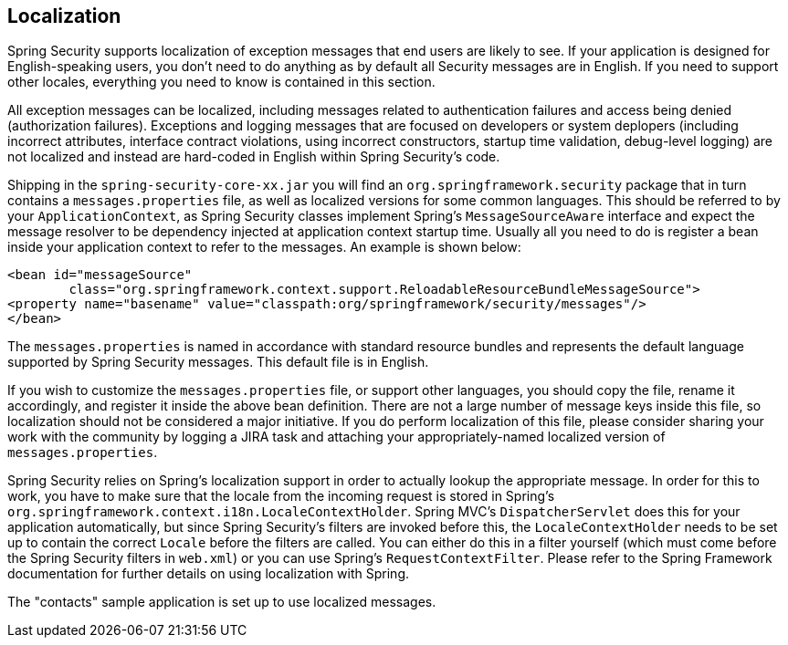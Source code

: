 [[localization]]
== Localization
Spring Security supports localization of exception messages that end users are likely to see.
If your application is designed for English-speaking users, you don't need to do anything as by default all Security messages are in English.
If you need to support other locales, everything you need to know is contained in this section.

All exception messages can be localized, including messages related to authentication failures and access being denied (authorization failures).
Exceptions and logging messages that are focused on developers or system deplopers (including incorrect attributes, interface contract violations, using incorrect constructors, startup time validation, debug-level logging) are not localized and instead are hard-coded in English within Spring Security's code.

Shipping in the `spring-security-core-xx.jar` you will find an `org.springframework.security` package that in turn contains a `messages.properties` file, as well as localized versions for some common languages.
This should be referred to by your `ApplicationContext`, as Spring Security classes implement Spring's `MessageSourceAware` interface and expect the message resolver to be dependency injected at application context startup time.
Usually all you need to do is register a bean inside your application context to refer to the messages.
An example is shown below:

[source,xml]
----
<bean id="messageSource"
	class="org.springframework.context.support.ReloadableResourceBundleMessageSource">
<property name="basename" value="classpath:org/springframework/security/messages"/>
</bean>
----

The `messages.properties` is named in accordance with standard resource bundles and represents the default language supported by Spring Security messages.
This default file is in English.

If you wish to customize the `messages.properties` file, or support other languages, you should copy the file, rename it accordingly, and register it inside the above bean definition.
There are not a large number of message keys inside this file, so localization should not be considered a major initiative.
If you do perform localization of this file, please consider sharing your work with the community by logging a JIRA task and attaching your appropriately-named localized version of `messages.properties`.

Spring Security relies on Spring's localization support in order to actually lookup the appropriate message.
In order for this to work, you have to make sure that the locale from the incoming request is stored in Spring's `org.springframework.context.i18n.LocaleContextHolder`.
Spring MVC's `DispatcherServlet` does this for your application automatically, but since Spring Security's filters are invoked before this, the `LocaleContextHolder` needs to be set up to contain the correct `Locale` before the filters are called.
You can either do this in a filter yourself (which must come before the Spring Security filters in `web.xml`) or you can use Spring's `RequestContextFilter`.
Please refer to the Spring Framework documentation for further details on using localization with Spring.

The "contacts" sample application is set up to use localized messages.
